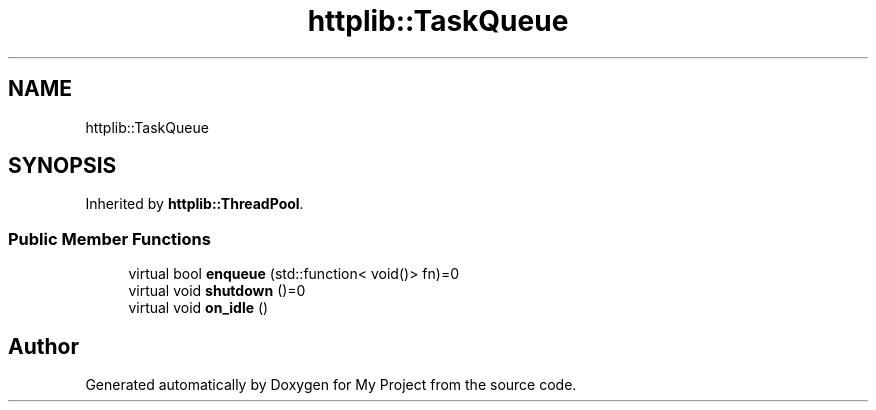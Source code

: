 .TH "httplib::TaskQueue" 3 "My Project" \" -*- nroff -*-
.ad l
.nh
.SH NAME
httplib::TaskQueue
.SH SYNOPSIS
.br
.PP
.PP
Inherited by \fBhttplib::ThreadPool\fP\&.
.SS "Public Member Functions"

.in +1c
.ti -1c
.RI "virtual bool \fBenqueue\fP (std::function< void()> fn)=0"
.br
.ti -1c
.RI "virtual void \fBshutdown\fP ()=0"
.br
.ti -1c
.RI "virtual void \fBon_idle\fP ()"
.br
.in -1c

.SH "Author"
.PP 
Generated automatically by Doxygen for My Project from the source code\&.
